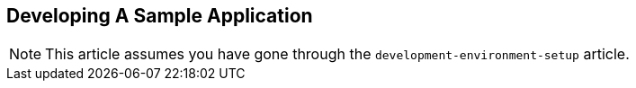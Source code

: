 == Developing A Sample Application

NOTE: This article assumes you have gone through the `development-environment-setup`
article.
